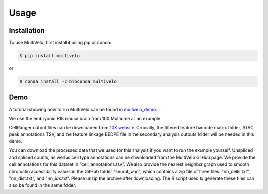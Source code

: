 Usage
=====

.. _installation:

Installation
------------

To use MultiVelo, first install it using pip or conda:

.. code-block:: console

   $ pip install multivelo

or

.. code-block:: console

   $ conda install -c bioconda multivelo

Demo
----

A tutorial showing how to run MultiVelo can be found in `multivelo_demo <https://github.com/welch-lab/MultiVelo/tree/main/multivelo_demo>`_.

We use the embryonic E18 mouse brain from 10X Multiome as an example.

CellRanger output files can be downloaded from 
`10X website <https://www.10xgenomics.com/resources/datasets/fresh-embryonic-e-18-mouse-brain-5-k-1-standard-1-0-0>`_. 
Crucially, the filtered feature barcode matrix folder, ATAC peak annotations TSV, and the feature 
linkage BEDPE file in the secondary analysis outputs folder will be needed in this demo.

You can download the processed data that we used for this analysis if you want to run the example yourself. 
Unspliced and spliced counts, as well as cell type annotations can be downloaded from the MultiVelo GitHub page. 
We provide the cell annotations for this dataset in "cell_annotations.tsv". 
We also provide the nearest neighbor graph used to smooth chromatin accessibility values in the GitHub folder "seurat_wnn", 
which contains a zip file of three files: "nn_cells.txt", "nn_dist.txt", and "nn_idx.txt". Please unzip the archive after downloading. 
The R script used to generate these files can also be found in the same folder.

